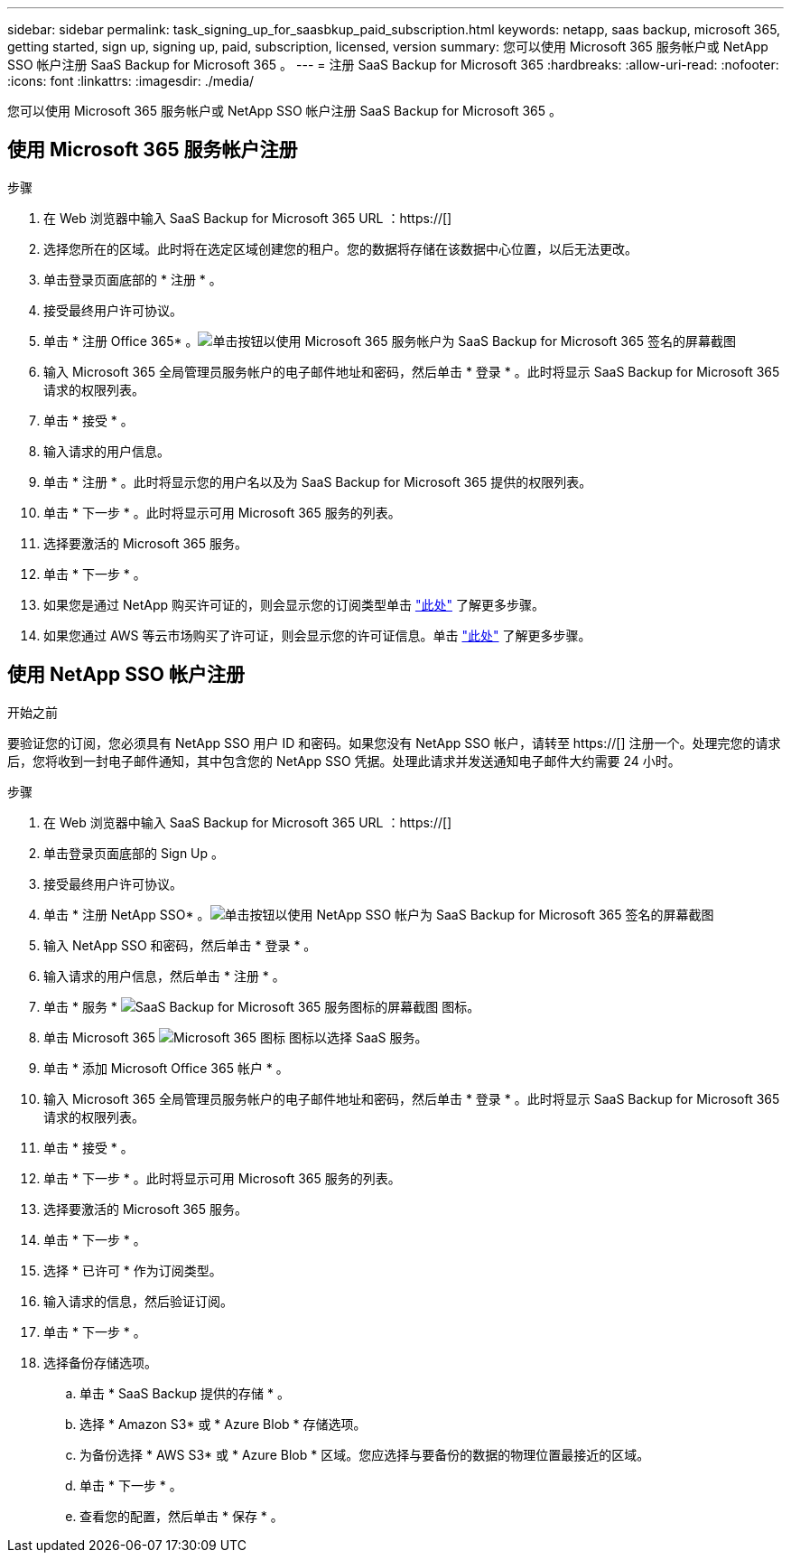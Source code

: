 ---
sidebar: sidebar 
permalink: task_signing_up_for_saasbkup_paid_subscription.html 
keywords: netapp, saas backup, microsoft 365, getting started, sign up, signing up, paid, subscription, licensed, version 
summary: 您可以使用 Microsoft 365 服务帐户或 NetApp SSO 帐户注册 SaaS Backup for Microsoft 365 。 
---
= 注册 SaaS Backup for Microsoft 365
:hardbreaks:
:allow-uri-read: 
:nofooter: 
:icons: font
:linkattrs: 
:imagesdir: ./media/


[role="lead"]
您可以使用 Microsoft 365 服务帐户或 NetApp SSO 帐户注册 SaaS Backup for Microsoft 365 。



== 使用 Microsoft 365 服务帐户注册

.步骤
. 在 Web 浏览器中输入 SaaS Backup for Microsoft 365 URL ：https://[]
. 选择您所在的区域。此时将在选定区域创建您的租户。您的数据将存储在该数据中心位置，以后无法更改。
. 单击登录页面底部的 * 注册 * 。
. 接受最终用户许可协议。
. 单击 * 注册 Office 365* 。image:sign_up_0365.gif["单击按钮以使用 Microsoft 365 服务帐户为 SaaS Backup for Microsoft 365 签名的屏幕截图"]
. 输入 Microsoft 365 全局管理员服务帐户的电子邮件地址和密码，然后单击 * 登录 * 。此时将显示 SaaS Backup for Microsoft 365 请求的权限列表。
. 单击 * 接受 * 。
. 输入请求的用户信息。
. 单击 * 注册 * 。此时将显示您的用户名以及为 SaaS Backup for Microsoft 365 提供的权限列表。
. 单击 * 下一步 * 。此时将显示可用 Microsoft 365 服务的列表。
. 选择要激活的 Microsoft 365 服务。
. 单击 * 下一步 * 。
. 如果您是通过 NetApp 购买许可证的，则会显示您的订阅类型单击 link:task_completing_signing_up_ipa.html["此处"] 了解更多步骤。
. 如果您通过 AWS 等云市场购买了许可证，则会显示您的许可证信息。单击 link:task_completing_signing_up_marketplace.html["此处"] 了解更多步骤。




== 使用 NetApp SSO 帐户注册

.开始之前
要验证您的订阅，您必须具有 NetApp SSO 用户 ID 和密码。如果您没有 NetApp SSO 帐户，请转至 https://[] 注册一个。处理完您的请求后，您将收到一封电子邮件通知，其中包含您的 NetApp SSO 凭据。处理此请求并发送通知电子邮件大约需要 24 小时。

.步骤
. 在 Web 浏览器中输入 SaaS Backup for Microsoft 365 URL ：https://[]
. 单击登录页面底部的 Sign Up 。
. 接受最终用户许可协议。
. 单击 * 注册 NetApp SSO* 。image:sign_up_sso.gif["单击按钮以使用 NetApp SSO 帐户为 SaaS Backup for Microsoft 365 签名的屏幕截图"]
. 输入 NetApp SSO 和密码，然后单击 * 登录 * 。
. 输入请求的用户信息，然后单击 * 注册 * 。
. 单击 * 服务 * image:bluecircle_icon.gif["SaaS Backup for Microsoft 365 服务图标的屏幕截图"] 图标。
. 单击 Microsoft 365 image:O365_icon.gif["Microsoft 365 图标"] 图标以选择 SaaS 服务。
. 单击 * 添加 Microsoft Office 365 帐户 * 。
. 输入 Microsoft 365 全局管理员服务帐户的电子邮件地址和密码，然后单击 * 登录 * 。此时将显示 SaaS Backup for Microsoft 365 请求的权限列表。
. 单击 * 接受 * 。
. 单击 * 下一步 * 。此时将显示可用 Microsoft 365 服务的列表。
. 选择要激活的 Microsoft 365 服务。
. 单击 * 下一步 * 。
. 选择 * 已许可 * 作为订阅类型。
. 输入请求的信息，然后验证订阅。
. 单击 * 下一步 * 。
. 选择备份存储选项。
+
.. 单击 * SaaS Backup 提供的存储 * 。
.. 选择 * Amazon S3* 或 * Azure Blob * 存储选项。
.. 为备份选择 * AWS S3* 或 * Azure Blob * 区域。您应选择与要备份的数据的物理位置最接近的区域。
.. 单击 * 下一步 * 。
.. 查看您的配置，然后单击 * 保存 * 。



